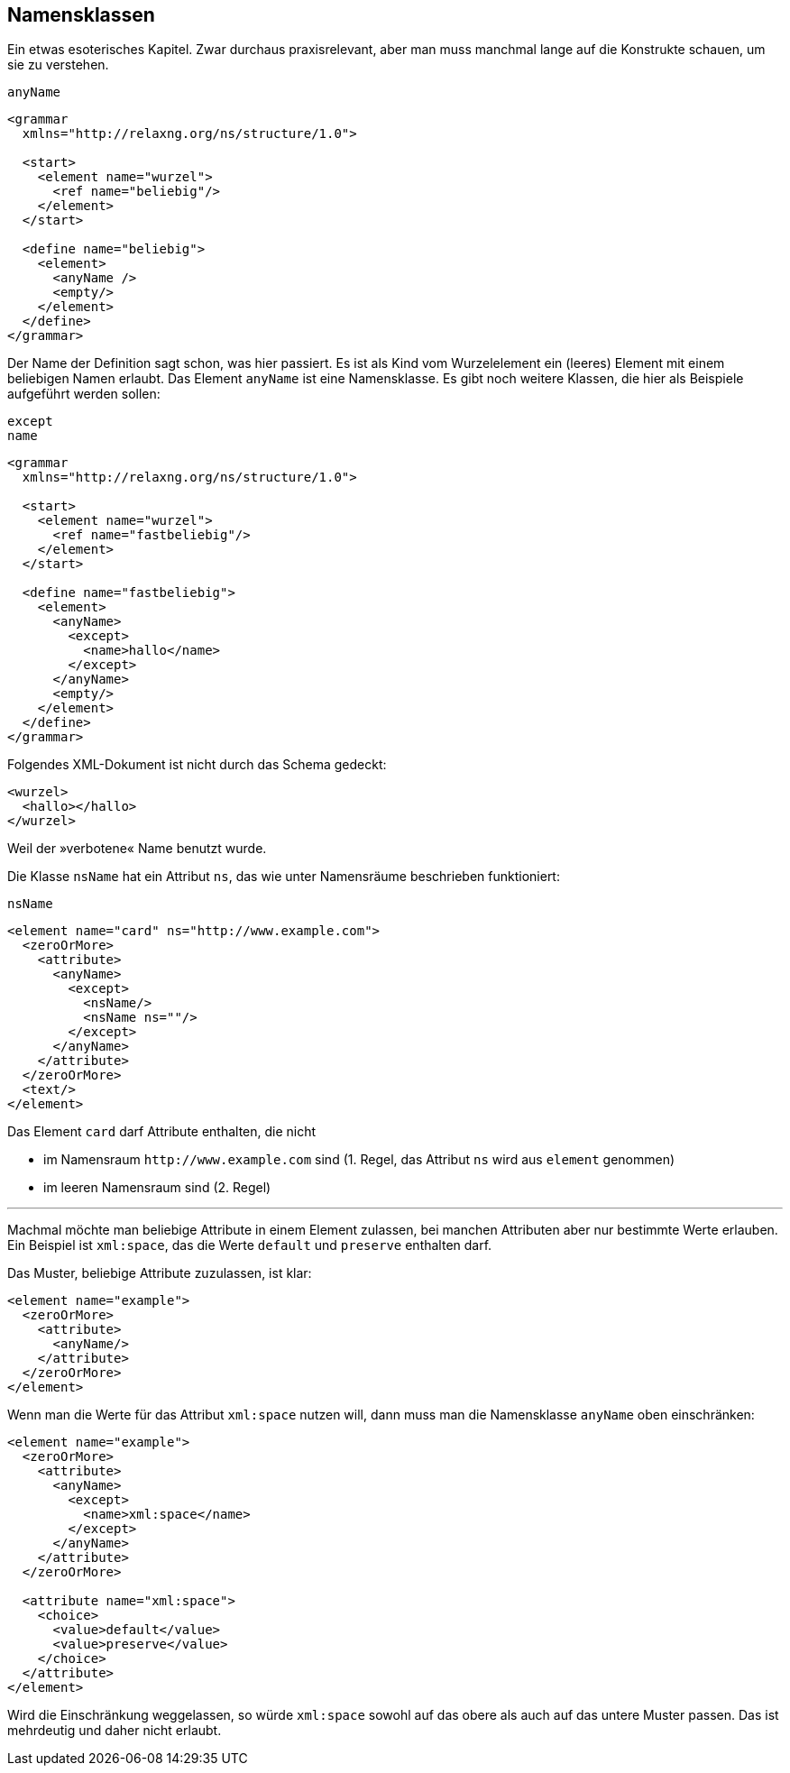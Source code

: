 // https://creativecommons.org/licenses/by-sa/3.0/deed.de
== Namensklassen ==

Ein etwas esoterisches Kapitel.
Zwar durchaus praxisrelevant, aber man muss manchmal lange auf die Konstrukte schauen, um sie zu verstehen.


++++
<code class="sidebar">
anyName
</code>
++++
[source, xml]
-------------------------------------------------------------------------------
<grammar
  xmlns="http://relaxng.org/ns/structure/1.0">

  <start>
    <element name="wurzel">
      <ref name="beliebig"/>
    </element>
  </start>

  <define name="beliebig">
    <element>
      <anyName />
      <empty/>
    </element>
  </define>
</grammar>
-------------------------------------------------------------------------------

Der Name der Definition sagt schon, was hier passiert. Es ist als Kind vom Wurzelelement ein (leeres) Element mit einem beliebigen Namen erlaubt.
Das Element `anyName` ist eine Namensklasse.
Es gibt noch weitere Klassen, die hier als Beispiele aufgeführt werden sollen:


++++
<code class="sidebar">
except<br>
name
</code>
++++
-------------------------------------------------------------------------------
<grammar
  xmlns="http://relaxng.org/ns/structure/1.0">

  <start>
    <element name="wurzel">
      <ref name="fastbeliebig"/>
    </element>
  </start>

  <define name="fastbeliebig">
    <element>
      <anyName>
        <except>
          <name>hallo</name>
        </except>
      </anyName>
      <empty/>
    </element>
  </define>
</grammar>

-------------------------------------------------------------------------------

Folgendes XML-Dokument ist nicht durch das Schema gedeckt:


[source, xml]
-------------------------------------------------------------------------------
<wurzel>
  <hallo></hallo>
</wurzel>
-------------------------------------------------------------------------------

Weil der »verbotene« Name benutzt wurde.


Die Klasse `nsName` hat ein Attribut `ns`, das wie unter Namensräume beschrieben funktioniert:

++++
<code class="sidebar">
nsName
</code>
++++
[source, xml]
-------------------------------------------------------------------------------
<element name="card" ns="http://www.example.com">
  <zeroOrMore>
    <attribute>
      <anyName>
        <except>
          <nsName/>
          <nsName ns=""/>
        </except>
      </anyName>
    </attribute>
  </zeroOrMore>
  <text/>
</element>
-------------------------------------------------------------------------------

Das Element `card` darf Attribute enthalten, die nicht

* im Namensraum `\http://www.example.com` sind (1. Regel, das Attribut `ns` wird aus `element` genommen)
* im leeren Namensraum sind (2. Regel)

---

Machmal möchte man beliebige Attribute in einem Element zulassen, bei manchen Attributen aber nur bestimmte Werte erlauben.
Ein Beispiel ist `xml:space`, das die Werte `default` und `preserve` enthalten darf.

Das Muster, beliebige Attribute zuzulassen, ist klar:

[source, xml]
-------------------------------------------------------------------------------
<element name="example">
  <zeroOrMore>
    <attribute>
      <anyName/>
    </attribute>
  </zeroOrMore>
</element>
-------------------------------------------------------------------------------

Wenn man die Werte für das Attribut `xml:space` nutzen will, dann muss man die Namensklasse `anyName` oben einschränken:


[source, xml]
-------------------------------------------------------------------------------
<element name="example">
  <zeroOrMore>
    <attribute>
      <anyName>
        <except>
          <name>xml:space</name>
        </except>
      </anyName>
    </attribute>
  </zeroOrMore>

  <attribute name="xml:space">
    <choice>
      <value>default</value>
      <value>preserve</value>
    </choice>
  </attribute>
</element>
-------------------------------------------------------------------------------

Wird die Einschränkung weggelassen, so würde `xml:space` sowohl auf das obere als auch auf das untere Muster passen.
Das ist mehrdeutig und daher nicht erlaubt.


// Ende der Datei
